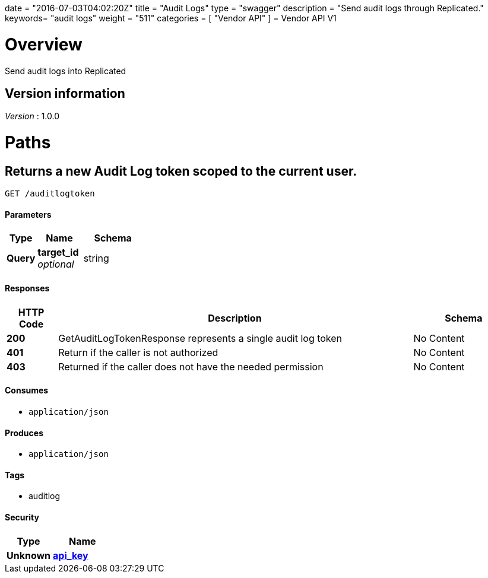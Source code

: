 +++
date = "2016-07-03T04:02:20Z"
title = "Audit Logs"
type = "swagger"
description = "Send audit logs through Replicated."
keywords= "audit logs"
weight = "511"
categories = [ "Vendor API" ]
+++
= Vendor API V1


[[_overview]]
= Overview
Send audit logs into Replicated


== Version information
[%hardbreaks]
__Version__ : 1.0.0




[[_paths]]
= Paths

[[_getauditlogtoken]]
== Returns a new Audit Log token scoped to the current user.
....
GET /auditlogtoken
....


==== Parameters

[options="header", cols=".^2,.^3,.^4"]
|===
|Type|Name|Schema
|**Query**|**target_id** +
__optional__|string
|===


==== Responses

[options="header", cols=".^2,.^14,.^4"]
|===
|HTTP Code|Description|Schema
|**200**|GetAuditLogTokenResponse represents a single audit log token|No Content
|**401**|Return if the caller is not authorized|No Content
|**403**|Returned if the caller does not have the needed permission|No Content
|===


==== Consumes

* `application/json`


==== Produces

* `application/json`


==== Tags

* auditlog


==== Security

[options="header", cols=".^3,.^4"]
|===
|Type|Name
|**Unknown**|**<<_api_key,api_key>>**
|===







